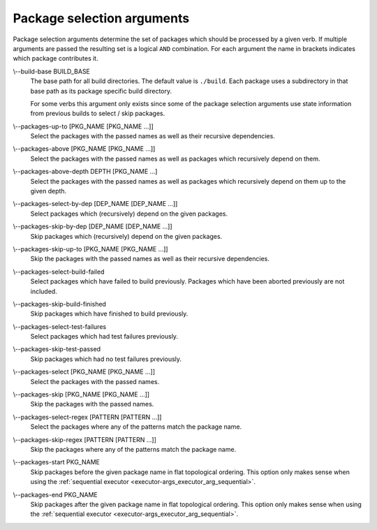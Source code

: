Package selection arguments
===========================

Package selection arguments determine the set of packages which should be
processed by a given verb.
If multiple arguments are passed the resulting set is a logical ``AND``
combination.
For each argument the name in brackets indicates which package contributes it.

.. _package-selection-args_build-base_arg:

\\--build-base BUILD_BASE
  The base path for all build directories.
  The default value is ``./build``.
  Each package uses a subdirectory in that base path as its package specific
  build directory.

  For some verbs this argument only exists since some of the package selection
  arguments use state information from previous builds to select / skip
  packages.

.. _package-selection-args_packages-up-to_arg:

\\--packages-up-to [PKG_NAME [PKG_NAME ...]]
  Select the packages with the passed names as well as their recursive
  dependencies.

.. _package-selection-args_packages-above_arg:

\\--packages-above [PKG_NAME [PKG_NAME ...]]
  Select the packages with the passed names as well as packages which
  recursively depend on them.

.. _package-selection-args_packages-above-depth_arg:

\\--packages-above-depth DEPTH [PKG_NAME ...]
  Select the packages with the passed names as well as packages which
  recursively depend on them up to the given depth.

.. _package-selection-args_packages-by-dep_arg:

\\--packages-select-by-dep [DEP_NAME [DEP_NAME ...]]
  Select packages which (recursively) depend on the given packages.

.. _package-selection-args_packages-skip-by-dep_arg:

\\--packages-skip-by-dep [DEP_NAME [DEP_NAME ...]]
  Skip packages which (recursively) depend on the given packages.

.. _package-selection-args_packages-skip-up-to_arg:

\\--packages-skip-up-to [PKG_NAME [PKG_NAME ...]]
  Skip the packages with the passed names as well as their recursive
  dependencies.

.. _package-selection-args_packages-select-build-failed_arg:

\\--packages-select-build-failed
  Select packages which have failed to build previously.
  Packages which have been aborted previously are not included.

.. _package-selection-args_packages-skip-build-finished_arg:

\\--packages-skip-build-finished
  Skip packages which have finished to build previously.

.. _package-selection-args_packages-select-test-failures_arg:

\\--packages-select-test-failures
  Select packages which had test failures previously.

.. _package-selection-args_packages-skip-test-passed_arg:

\\--packages-skip-test-passed
  Skip packages which had no test failures previously.

.. _package-selection-args_packages-select_arg:

\\--packages-select [PKG_NAME [PKG_NAME ...]]
  Select the packages with the passed names.

.. _package-selection-args_packages-skip_arg:

\\--packages-skip [PKG_NAME [PKG_NAME ...]]
  Skip the packages with the passed names.

.. _package-selection-args_packages-select-regex_arg:

\\--packages-select-regex [PATTERN [PATTERN ...]]
  Select the packages where any of the patterns match the package name.

.. _package-selection-args_packages-skip-regex_arg:

\\--packages-skip-regex [PATTERN [PATTERN ...]]
  Skip the packages where any of the patterns match the package name.

.. _package-selection-args_packages-start_arg:

\\--packages-start PKG_NAME
  Skip packages before the given package name in flat topological ordering.
  This option only makes sense when using the
  :ref:`sequential executor <executor-args_executor_arg_sequential>`.

.. _package-selection-args_packages-end_arg:

\\--packages-end PKG_NAME
  Skip packages after the given package name in flat topological ordering.
  This option only makes sense when using the
  :ref:`sequential executor <executor-args_executor_arg_sequential>`.
